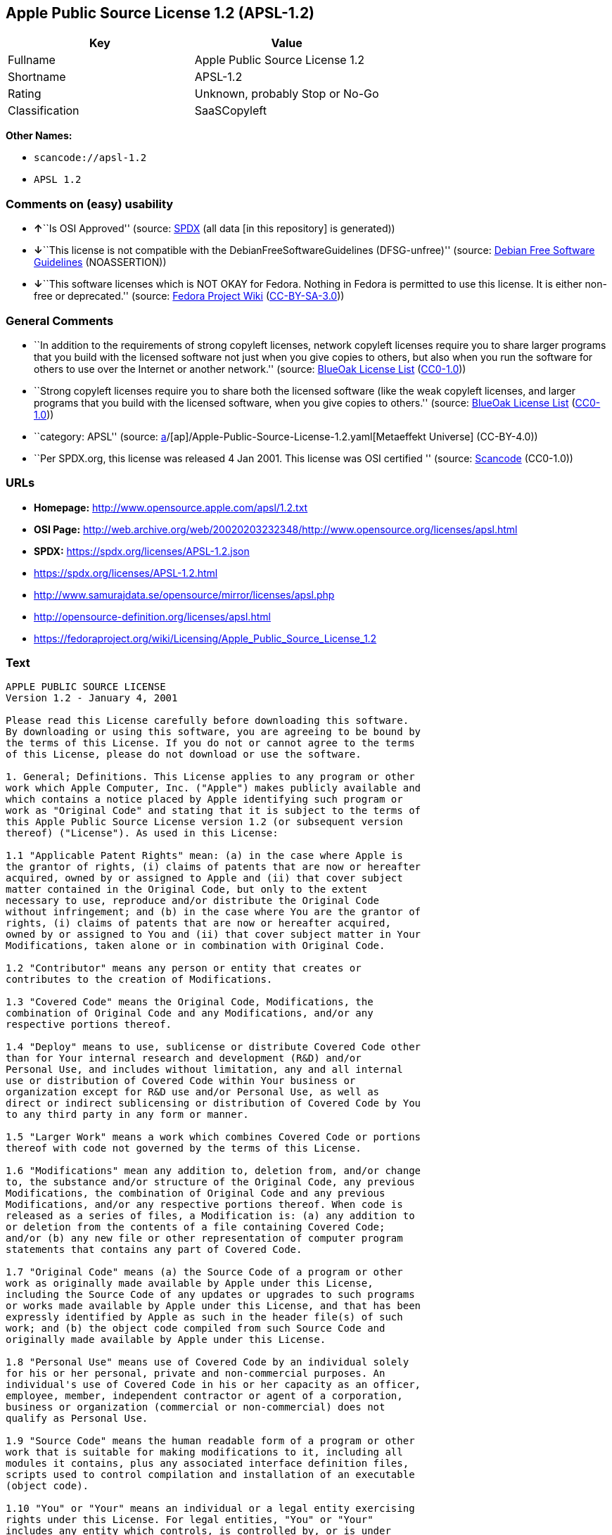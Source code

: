 == Apple Public Source License 1.2 (APSL-1.2)

[cols=",",options="header",]
|===
|Key |Value
|Fullname |Apple Public Source License 1.2
|Shortname |APSL-1.2
|Rating |Unknown, probably Stop or No-Go
|Classification |SaaSCopyleft
|===

*Other Names:*

* `scancode://apsl-1.2`
* `APSL 1.2`

=== Comments on (easy) usability

* **↑**``Is OSI Approved'' (source:
https://spdx.org/licenses/APSL-1.2.html[SPDX] (all data [in this
repository] is generated))
* **↓**``This license is not compatible with the
DebianFreeSoftwareGuidelines (DFSG-unfree)'' (source:
https://wiki.debian.org/DFSGLicenses[Debian Free Software Guidelines]
(NOASSERTION))
* **↓**``This software licenses which is NOT OKAY for Fedora. Nothing in
Fedora is permitted to use this license. It is either non-free or
deprecated.'' (source:
https://fedoraproject.org/wiki/Licensing:Main?rd=Licensing[Fedora
Project Wiki]
(https://creativecommons.org/licenses/by-sa/3.0/legalcode[CC-BY-SA-3.0]))

=== General Comments

* ``In addition to the requirements of strong copyleft licenses, network
copyleft licenses require you to share larger programs that you build
with the licensed software not just when you give copies to others, but
also when you run the software for others to use over the Internet or
another network.'' (source: https://blueoakcouncil.org/copyleft[BlueOak
License List]
(https://raw.githubusercontent.com/blueoakcouncil/blue-oak-list-npm-package/master/LICENSE[CC0-1.0]))
* ``Strong copyleft licenses require you to share both the licensed
software (like the weak copyleft licenses, and larger programs that you
build with the licensed software, when you give copies to others.''
(source: https://blueoakcouncil.org/copyleft[BlueOak License List]
(https://raw.githubusercontent.com/blueoakcouncil/blue-oak-list-npm-package/master/LICENSE[CC0-1.0]))
* ``category: APSL'' (source:
https://github.com/org-metaeffekt/metaeffekt-universe/blob/main/src/main/resources/ae-universe/[a]/[ap]/Apple-Public-Source-License-1.2.yaml[Metaeffekt
Universe] (CC-BY-4.0))
* ``Per SPDX.org, this license was released 4 Jan 2001. This license was
OSI certified '' (source:
https://github.com/nexB/scancode-toolkit/blob/develop/src/licensedcode/data/licenses/apsl-1.2.yml[Scancode]
(CC0-1.0))

=== URLs

* *Homepage:* http://www.opensource.apple.com/apsl/1.2.txt
* *OSI Page:*
http://web.archive.org/web/20020203232348/http://www.opensource.org/licenses/apsl.html
* *SPDX:* https://spdx.org/licenses/APSL-1.2.json
* https://spdx.org/licenses/APSL-1.2.html
* http://www.samurajdata.se/opensource/mirror/licenses/apsl.php
* http://opensource-definition.org/licenses/apsl.html
* https://fedoraproject.org/wiki/Licensing/Apple_Public_Source_License_1.2

=== Text

....
APPLE PUBLIC SOURCE LICENSE
Version 1.2 - January 4, 2001

Please read this License carefully before downloading this software.
By downloading or using this software, you are agreeing to be bound by
the terms of this License. If you do not or cannot agree to the terms
of this License, please do not download or use the software.

1. General; Definitions. This License applies to any program or other
work which Apple Computer, Inc. ("Apple") makes publicly available and
which contains a notice placed by Apple identifying such program or
work as "Original Code" and stating that it is subject to the terms of
this Apple Public Source License version 1.2 (or subsequent version
thereof) ("License"). As used in this License:

1.1 "Applicable Patent Rights" mean: (a) in the case where Apple is
the grantor of rights, (i) claims of patents that are now or hereafter
acquired, owned by or assigned to Apple and (ii) that cover subject
matter contained in the Original Code, but only to the extent
necessary to use, reproduce and/or distribute the Original Code
without infringement; and (b) in the case where You are the grantor of
rights, (i) claims of patents that are now or hereafter acquired,
owned by or assigned to You and (ii) that cover subject matter in Your
Modifications, taken alone or in combination with Original Code.

1.2 "Contributor" means any person or entity that creates or
contributes to the creation of Modifications.

1.3 "Covered Code" means the Original Code, Modifications, the
combination of Original Code and any Modifications, and/or any
respective portions thereof.

1.4 "Deploy" means to use, sublicense or distribute Covered Code other
than for Your internal research and development (R&D) and/or
Personal Use, and includes without limitation, any and all internal
use or distribution of Covered Code within Your business or
organization except for R&D use and/or Personal Use, as well as
direct or indirect sublicensing or distribution of Covered Code by You
to any third party in any form or manner.

1.5 "Larger Work" means a work which combines Covered Code or portions
thereof with code not governed by the terms of this License.

1.6 "Modifications" mean any addition to, deletion from, and/or change
to, the substance and/or structure of the Original Code, any previous
Modifications, the combination of Original Code and any previous
Modifications, and/or any respective portions thereof. When code is
released as a series of files, a Modification is: (a) any addition to
or deletion from the contents of a file containing Covered Code;
and/or (b) any new file or other representation of computer program
statements that contains any part of Covered Code.

1.7 "Original Code" means (a) the Source Code of a program or other
work as originally made available by Apple under this License,
including the Source Code of any updates or upgrades to such programs
or works made available by Apple under this License, and that has been
expressly identified by Apple as such in the header file(s) of such
work; and (b) the object code compiled from such Source Code and
originally made available by Apple under this License.

1.8 "Personal Use" means use of Covered Code by an individual solely
for his or her personal, private and non-commercial purposes. An
individual's use of Covered Code in his or her capacity as an officer,
employee, member, independent contractor or agent of a corporation,
business or organization (commercial or non-commercial) does not
qualify as Personal Use.

1.9 "Source Code" means the human readable form of a program or other
work that is suitable for making modifications to it, including all
modules it contains, plus any associated interface definition files,
scripts used to control compilation and installation of an executable
(object code).

1.10 "You" or "Your" means an individual or a legal entity exercising
rights under this License. For legal entities, "You" or "Your"
includes any entity which controls, is controlled by, or is under
common control with, You, where "control" means (a) the power, direct
or indirect, to cause the direction or management of such entity,
whether by contract or otherwise, or (b) ownership of fifty percent
(50%) or more of the outstanding shares or beneficial ownership of
such entity.

2. Permitted Uses; Conditions & Restrictions. Subject to the terms
and conditions of this License, Apple hereby grants You, effective on
the date You accept this License and download the Original Code, a
world-wide, royalty-free, non-exclusive license, to the extent of
Apple's Applicable Patent Rights and copyrights covering the Original
Code, to do the following:

2.1 You may use, reproduce, display, perform, modify and distribute
Original Code, with or without Modifications, solely for Your internal
research and development and/or Personal Use, provided that in each
instance:

(a) You must retain and reproduce in all copies of Original Code the
copyright and other proprietary notices and disclaimers of Apple as
they appear in the Original Code, and keep intact all notices in the
Original Code that refer to this License; and

(b) You must include a copy of this License with every copy of Source
Code of Covered Code and documentation You distribute, and You may not
offer or impose any terms on such Source Code that alter or restrict
this License or the recipients' rights hereunder, except as permitted
under Section 6.

2.2 You may use, reproduce, display, perform, modify and Deploy
Covered Code, provided that in each instance:

(a) You must satisfy all the conditions of Section 2.1 with respect to
the Source Code of the Covered Code;

(b) You must duplicate, to the extent it does not already exist, the
notice in Exhibit A in each file of the Source Code of all Your
Modifications, and cause the modified files to carry prominent notices
stating that You changed the files and the date of any change;

(c) You must make Source Code of all Your Deployed Modifications
publicly available under the terms of this License, including the
license grants set forth in Section 3 below, for as long as you Deploy
the Covered Code or twelve (12) months from the date of initial
Deployment, whichever is longer. You should preferably distribute the
Source Code of Your Deployed Modifications electronically (e.g.
download from a web site); and

(d) if You Deploy Covered Code in object code, executable form only,
You must include a prominent notice, in the code itself as well as in
related documentation, stating that Source Code of the Covered Code is
available under the terms of this License with information on how and
where to obtain such Source Code.

2.3 You expressly acknowledge and agree that although Apple and each
Contributor grants the licenses to their respective portions of the
Covered Code set forth herein, no assurances are provided by Apple or
any Contributor that the Covered Code does not infringe the patent or
other intellectual property rights of any other entity. Apple and each
Contributor disclaim any liability to You for claims brought by any
other entity based on infringement of intellectual property rights or
otherwise. As a condition to exercising the rights and licenses
granted hereunder, You hereby assume sole responsibility to secure any
other intellectual property rights needed, if any. For example, if a
third party patent license is required to allow You to distribute the
Covered Code, it is Your responsibility to acquire that license before
distributing the Covered Code.

3. Your Grants. In consideration of, and as a condition to, the
licenses granted to You under this License:

(a) You hereby grant to Apple and all third parties a non-exclusive,
royalty-free license, under Your Applicable Patent Rights and other
intellectual property rights (other than patent) owned or controlled
by You, to use, reproduce, display, perform, modify, distribute and
Deploy Your Modifications of the same scope and extent as Apple's
licenses under Sections 2.1 and 2.2; and

(b) You hereby grant to Apple and its subsidiaries a non-exclusive,
worldwide, royalty-free, perpetual and irrevocable license, under Your
Applicable Patent Rights and other intellectual property rights (other
than patent) owned or controlled by You, to use, reproduce, display,
perform, modify or have modified (for Apple and/or its subsidiaries),
sublicense and distribute Your Modifications, in any form, through
multiple tiers of distribution.

4. Larger Works. You may create a Larger Work by combining Covered
Code with other code not governed by the terms of this License and
distribute the Larger Work as a single product. In each such instance,
You must make sure the requirements of this License are fulfilled for
the Covered Code or any portion thereof.

5. Limitations on Patent License. Except as expressly stated in
Section 2, no other patent rights, express or implied, are granted by
Apple herein. Modifications and/or Larger Works may require additional
patent licenses from Apple which Apple may grant in its sole
discretion.

6. Additional Terms. You may choose to offer, and to charge a fee for,
warranty, support, indemnity or liability obligations and/or other
rights consistent with the scope of the license granted herein
("Additional Terms") to one or more recipients of Covered Code.
However, You may do so only on Your own behalf and as Your sole
responsibility, and not on behalf of Apple or any Contributor. You
must obtain the recipient's agreement that any such Additional Terms
are offered by You alone, and You hereby agree to indemnify, defend
and hold Apple and every Contributor harmless for any liability
incurred by or claims asserted against Apple or such Contributor by
reason of any such Additional Terms.

7. Versions of the License. Apple may publish revised and/or new
versions of this License from time to time. Each version will be given
a distinguishing version number. Once Original Code has been published
under a particular version of this License, You may continue to use it
under the terms of that version. You may also choose to use such
Original Code under the terms of any subsequent version of this
License published by Apple. No one other than Apple has the right to
modify the terms applicable to Covered Code created under this
License.

8. NO WARRANTY OR SUPPORT. The Covered Code may contain in whole or in
part pre-release, untested, or not fully tested works. The Covered
Code may contain errors that could cause failures or loss of data, and
may be incomplete or contain inaccuracies. You expressly acknowledge
and agree that use of the Covered Code, or any portion thereof, is at
Your sole and entire risk. THE COVERED CODE IS PROVIDED "AS IS" AND
WITHOUT WARRANTY, UPGRADES OR SUPPORT OF ANY KIND AND APPLE AND
APPLE'S LICENSOR(S) (COLLECTIVELY REFERRED TO AS "APPLE" FOR THE
PURPOSES OF SECTIONS 8 AND 9) AND ALL CONTRIBUTORS EXPRESSLY DISCLAIM
ALL WARRANTIES AND/OR CONDITIONS, EXPRESS OR IMPLIED, INCLUDING, BUT
NOT LIMITED TO, THE IMPLIED WARRANTIES AND/OR CONDITIONS OF
MERCHANTABILITY, OF SATISFACTORY QUALITY, OF FITNESS FOR A PARTICULAR
PURPOSE, OF ACCURACY, OF QUIET ENJOYMENT, AND NONINFRINGEMENT OF THIRD
PARTY RIGHTS. APPLE AND EACH CONTRIBUTOR DOES NOT WARRANT AGAINST
INTERFERENCE WITH YOUR ENJOYMENT OF THE COVERED CODE, THAT THE
FUNCTIONS CONTAINED IN THE COVERED CODE WILL MEET YOUR REQUIREMENTS,
THAT THE OPERATION OF THE COVERED CODE WILL BE UNINTERRUPTED OR
ERROR-FREE, OR THAT DEFECTS IN THE COVERED CODE WILL BE CORRECTED. NO
ORAL OR WRITTEN INFORMATION OR ADVICE GIVEN BY APPLE, AN APPLE
AUTHORIZED REPRESENTATIVE OR ANY CONTRIBUTOR SHALL CREATE A WARRANTY.
You acknowledge that the Covered Code is not intended for use in the
operation of nuclear facilities, aircraft navigation, communication
systems, or air traffic control machines in which case the failure of
the Covered Code could lead to death, personal injury, or severe
physical or environmental damage.

9. LIMITATION OF LIABILITY. TO THE EXTENT NOT PROHIBITED BY LAW, IN NO
EVENT SHALL APPLE OR ANY CONTRIBUTOR BE LIABLE FOR ANY INCIDENTAL,
SPECIAL, INDIRECT OR CONSEQUENTIAL DAMAGES ARISING OUT OF OR RELATING
TO THIS LICENSE OR YOUR USE OR INABILITY TO USE THE COVERED CODE, OR
ANY PORTION THEREOF, WHETHER UNDER A THEORY OF CONTRACT, WARRANTY,
TORT (INCLUDING NEGLIGENCE), PRODUCTS LIABILITY OR OTHERWISE, EVEN IF
APPLE OR SUCH CONTRIBUTOR HAS BEEN ADVISED OF THE POSSIBILITY OF SUCH
DAMAGES AND NOTWITHSTANDING THE FAILURE OF ESSENTIAL PURPOSE OF ANY
REMEDY. SOME JURISDICTIONS DO NOT ALLOW THE LIMITATION OF LIABILITY OF
INCIDENTAL OR CONSEQUENTIAL DAMAGES, SO THIS LIMITATION MAY NOT APPLY
TO YOU. In no event shall Apple's total liability to You for all
damages (other than as may be required by applicable law) under this
License exceed the amount of fifty dollars ($50.00).

10. Trademarks. This License does not grant any rights to use the
trademarks or trade names "Apple", "Apple Computer", "Mac OS X", "Mac
OS X Server", "QuickTime", "QuickTime Streaming Server" or any other
trademarks or trade names belonging to Apple (collectively "Apple
Marks") or to any trademark or trade name belonging to any
Contributor. No Apple Marks may be used to endorse or promote products
derived from the Original Code other than as permitted by and in
strict compliance at all times with Apple's third party trademark
usage guidelines which are posted at
http://www.apple.com/legal/guidelinesfor3rdparties.html.

11. Ownership. Subject to the licenses granted under this License,
each Contributor retains all rights, title and interest in and to any
Modifications made by such Contributor. Apple retains all rights,
title and interest in and to the Original Code and any Modifications
made by or on behalf of Apple ("Apple Modifications"), and such Apple
Modifications will not be automatically subject to this License. Apple
may, at its sole discretion, choose to license such Apple
Modifications under this License, or on different terms from those
contained in this License or may choose not to license them at all.

12. Termination.

12.1 Termination. This License and the rights granted hereunder will
terminate:

(a) automatically without notice from Apple if You fail to comply with
any term(s) of this License and fail to cure such breach within 30
days of becoming aware of such breach;

(b) immediately in the event of the circumstances described in Section
13.5(b); or

(c) automatically without notice from Apple if You, at any time during
the term of this License, commence an action for patent infringement
against Apple.

12.2 Effect of Termination. Upon termination, You agree to immediately
stop any further use, reproduction, modification, sublicensing and
distribution of the Covered Code and to destroy all copies of the
Covered Code that are in your possession or control. All sublicenses
to the Covered Code which have been properly granted prior to
termination shall survive any termination of this License. Provisions
which, by their nature, should remain in effect beyond the termination
of this License shall survive, including but not limited to Sections
3, 5, 8, 9, 10, 11, 12.2 and 13. No party will be liable to any other
for compensation, indemnity or damages of any sort solely as a result
of terminating this License in accordance with its terms, and
termination of this License will be without prejudice to any other
right or remedy of any party.

13. Miscellaneous.

13.1 Government End Users. The Covered Code is a "commercial item" as
defined in FAR 2.101. Government software and technical data rights in
the Covered Code include only those rights customarily provided to the
public as defined in this License. This customary commercial license
in technical data and software is provided in accordance with FAR
12.211 (Technical Data) and 12.212 (Computer Software) and, for
Department of Defense purchases, DFAR 252.227-7015 (Technical Data --
Commercial Items) and 227.7202-3 (Rights in Commercial Computer
Software or Computer Software Documentation). Accordingly, all U.S.
Government End Users acquire Covered Code with only those rights set
forth herein.

13.2 Relationship of Parties. This License will not be construed as
creating an agency, partnership, joint venture or any other form of
legal association between or among You, Apple or any Contributor, and
You will not represent to the contrary, whether expressly, by
implication, appearance or otherwise.

13.3 Independent Development. Nothing in this License will impair
Apple's right to acquire, license, develop, have others develop for
it, market and/or distribute technology or products that perform the
same or similar functions as, or otherwise compete with,
Modifications, Larger Works, technology or products that You may
develop, produce, market or distribute.

13.4 Waiver; Construction. Failure by Apple or any Contributor to
enforce any provision of this License will not be deemed a waiver of
future enforcement of that or any other provision. Any law or
regulation which provides that the language of a contract shall be
construed against the drafter will not apply to this License.

13.5 Severability. (a) If for any reason a court of competent
jurisdiction finds any provision of this License, or portion thereof,
to be unenforceable, that provision of the License will be enforced to
the maximum extent permissible so as to effect the economic benefits
and intent of the parties, and the remainder of this License will
continue in full force and effect. (b) Notwithstanding the foregoing,
if applicable law prohibits or restricts You from fully and/or
specifically complying with Sections 2 and/or 3 or prevents the
enforceability of either of those Sections, this License will
immediately terminate and You must immediately discontinue any use of
the Covered Code and destroy all copies of it that are in your
possession or control.

13.6 Dispute Resolution. Any litigation or other dispute resolution
between You and Apple relating to this License shall take place in the
Northern District of California, and You and Apple hereby consent to
the personal jurisdiction of, and venue in, the state and federal
courts within that District with respect to this License. The
application of the United Nations Convention on Contracts for the
International Sale of Goods is expressly excluded.

13.7 Entire Agreement; Governing Law. This License constitutes the
entire agreement between the parties with respect to the subject
matter hereof. This License shall be governed by the laws of the
United States and the State of California, except that body of
California law concerning conflicts of law.

Where You are located in the province of Quebec, Canada, the following
clause applies: The parties hereby confirm that they have requested
that this License and all related documents be drafted in English. Les
parties ont exige que le present contrat et tous les documents
connexes soient rediges en anglais.

EXHIBIT A.

"Portions Copyright (c) 1999-2003 Apple Computer, Inc. All Rights
Reserved.

This file contains Original Code and/or Modifications of Original Code
as defined in and that are subject to the Apple Public Source License
Version 1.2 (the 'License'). You may not use this file except in
compliance with the License. Please obtain a copy of the License at
http://www.apple.com/publicsource and read it before using this file.

The Original Code and all software distributed under the License are
distributed on an 'AS IS' basis, WITHOUT WARRANTY OF ANY KIND, EITHER
EXPRESS OR IMPLIED, AND APPLE HEREBY DISCLAIMS ALL SUCH WARRANTIES,
INCLUDING WITHOUT LIMITATION, ANY WARRANTIES OF MERCHANTABILITY,
FITNESS FOR A PARTICULAR PURPOSE, QUIET ENJOYMENT OR NON-INFRINGEMENT.
Please see the License for the specific language governing rights and
limitations under the License."
....

'''''

=== Raw Data

==== Facts

* LicenseName
* https://blueoakcouncil.org/copyleft[BlueOak License List]
(https://raw.githubusercontent.com/blueoakcouncil/blue-oak-list-npm-package/master/LICENSE[CC0-1.0])
* https://wiki.debian.org/DFSGLicenses[Debian Free Software Guidelines]
(NOASSERTION)
* https://fedoraproject.org/wiki/Licensing:Main?rd=Licensing[Fedora
Project Wiki]
(https://creativecommons.org/licenses/by-sa/3.0/legalcode[CC-BY-SA-3.0])
* https://github.com/HansHammel/license-compatibility-checker/blob/master/lib/licenses.json[HansHammel
license-compatibility-checker]
(https://github.com/HansHammel/license-compatibility-checker/blob/master/LICENSE[MIT])
* https://github.com/org-metaeffekt/metaeffekt-universe/blob/main/src/main/resources/ae-universe/[a]/[ap]/Apple-Public-Source-License-1.2.yaml[Metaeffekt
Universe] (CC-BY-4.0)
* https://spdx.org/licenses/APSL-1.2.html[SPDX] (all data [in this
repository] is generated)
* https://github.com/nexB/scancode-toolkit/blob/develop/src/licensedcode/data/licenses/apsl-1.2.yml[Scancode]
(CC0-1.0)

==== Raw JSON

....
{
    "__impliedNames": [
        "APSL-1.2",
        "Apple Public Source License 1.2",
        "scancode://apsl-1.2",
        "APSL 1.2"
    ],
    "__impliedId": "APSL-1.2",
    "__impliedAmbiguousNames": [
        "Apple Public Source License",
        "Apple Public Source License (APSL)",
        "APSL, Version 1.2",
        "APSL 1.2",
        "APSL-1.2",
        "APPLE PUBLIC SOURCE LICENSE v1.2",
        "APPLE PUBLIC SOURCE LICENSE, 1.2",
        "APPLE PUBLIC SOURCE LICENSE Version 1.2",
        "Apple Public Source License Ver. 1.2",
        "scancode:apsl-1.2"
    ],
    "__impliedComments": [
        [
            "BlueOak License List",
            [
                "In addition to the requirements of strong copyleft licenses, network copyleft licenses require you to share larger programs that you build with the licensed software not just when you give copies to others, but also when you run the software for others to use over the Internet or another network.",
                "Strong copyleft licenses require you to share both the licensed software (like the weak copyleft licenses, and larger programs that you build with the licensed software, when you give copies to others."
            ]
        ],
        [
            "Metaeffekt Universe",
            [
                "category: APSL"
            ]
        ],
        [
            "Scancode",
            [
                "Per SPDX.org, this license was released 4 Jan 2001. This license was OSI\ncertified\n"
            ]
        ]
    ],
    "facts": {
        "LicenseName": {
            "implications": {
                "__impliedNames": [
                    "APSL-1.2"
                ],
                "__impliedId": "APSL-1.2"
            },
            "shortname": "APSL-1.2",
            "otherNames": []
        },
        "SPDX": {
            "isSPDXLicenseDeprecated": false,
            "spdxFullName": "Apple Public Source License 1.2",
            "spdxDetailsURL": "https://spdx.org/licenses/APSL-1.2.json",
            "_sourceURL": "https://spdx.org/licenses/APSL-1.2.html",
            "spdxLicIsOSIApproved": true,
            "spdxSeeAlso": [
                "http://www.samurajdata.se/opensource/mirror/licenses/apsl.php"
            ],
            "_implications": {
                "__impliedNames": [
                    "APSL-1.2",
                    "Apple Public Source License 1.2"
                ],
                "__impliedId": "APSL-1.2",
                "__impliedJudgement": [
                    [
                        "SPDX",
                        {
                            "tag": "PositiveJudgement",
                            "contents": "Is OSI Approved"
                        }
                    ]
                ],
                "__isOsiApproved": true,
                "__impliedURLs": [
                    [
                        "SPDX",
                        "https://spdx.org/licenses/APSL-1.2.json"
                    ],
                    [
                        null,
                        "http://www.samurajdata.se/opensource/mirror/licenses/apsl.php"
                    ]
                ]
            },
            "spdxLicenseId": "APSL-1.2"
        },
        "Fedora Project Wiki": {
            "rating": "Bad",
            "Upstream URL": "https://fedoraproject.org/wiki/Licensing/Apple_Public_Source_License_1.2",
            "licenseType": "license",
            "_sourceURL": "https://fedoraproject.org/wiki/Licensing:Main?rd=Licensing",
            "Full Name": "Apple Public Source License 1.2",
            "FSF Free?": "No",
            "_implications": {
                "__impliedNames": [
                    "Apple Public Source License 1.2"
                ],
                "__impliedJudgement": [
                    [
                        "Fedora Project Wiki",
                        {
                            "tag": "NegativeJudgement",
                            "contents": "This software licenses which is NOT OKAY for Fedora. Nothing in Fedora is permitted to use this license. It is either non-free or deprecated."
                        }
                    ]
                ]
            },
            "Notes": null
        },
        "Scancode": {
            "otherUrls": [
                "http://opensource-definition.org/licenses/apsl.html",
                "http://web.archive.org/web/20020203232348/http://www.opensource.org/licenses/apsl.html",
                "https://fedoraproject.org/wiki/Licensing/Apple_Public_Source_License_1.2"
            ],
            "homepageUrl": "http://www.opensource.apple.com/apsl/1.2.txt",
            "shortName": "APSL 1.2",
            "textUrls": null,
            "text": "APPLE PUBLIC SOURCE LICENSE\nVersion 1.2 - January 4, 2001\n\nPlease read this License carefully before downloading this software.\nBy downloading or using this software, you are agreeing to be bound by\nthe terms of this License. If you do not or cannot agree to the terms\nof this License, please do not download or use the software.\n\n1. General; Definitions. This License applies to any program or other\nwork which Apple Computer, Inc. (\"Apple\") makes publicly available and\nwhich contains a notice placed by Apple identifying such program or\nwork as \"Original Code\" and stating that it is subject to the terms of\nthis Apple Public Source License version 1.2 (or subsequent version\nthereof) (\"License\"). As used in this License:\n\n1.1 \"Applicable Patent Rights\" mean: (a) in the case where Apple is\nthe grantor of rights, (i) claims of patents that are now or hereafter\nacquired, owned by or assigned to Apple and (ii) that cover subject\nmatter contained in the Original Code, but only to the extent\nnecessary to use, reproduce and/or distribute the Original Code\nwithout infringement; and (b) in the case where You are the grantor of\nrights, (i) claims of patents that are now or hereafter acquired,\nowned by or assigned to You and (ii) that cover subject matter in Your\nModifications, taken alone or in combination with Original Code.\n\n1.2 \"Contributor\" means any person or entity that creates or\ncontributes to the creation of Modifications.\n\n1.3 \"Covered Code\" means the Original Code, Modifications, the\ncombination of Original Code and any Modifications, and/or any\nrespective portions thereof.\n\n1.4 \"Deploy\" means to use, sublicense or distribute Covered Code other\nthan for Your internal research and development (R&D) and/or\nPersonal Use, and includes without limitation, any and all internal\nuse or distribution of Covered Code within Your business or\norganization except for R&D use and/or Personal Use, as well as\ndirect or indirect sublicensing or distribution of Covered Code by You\nto any third party in any form or manner.\n\n1.5 \"Larger Work\" means a work which combines Covered Code or portions\nthereof with code not governed by the terms of this License.\n\n1.6 \"Modifications\" mean any addition to, deletion from, and/or change\nto, the substance and/or structure of the Original Code, any previous\nModifications, the combination of Original Code and any previous\nModifications, and/or any respective portions thereof. When code is\nreleased as a series of files, a Modification is: (a) any addition to\nor deletion from the contents of a file containing Covered Code;\nand/or (b) any new file or other representation of computer program\nstatements that contains any part of Covered Code.\n\n1.7 \"Original Code\" means (a) the Source Code of a program or other\nwork as originally made available by Apple under this License,\nincluding the Source Code of any updates or upgrades to such programs\nor works made available by Apple under this License, and that has been\nexpressly identified by Apple as such in the header file(s) of such\nwork; and (b) the object code compiled from such Source Code and\noriginally made available by Apple under this License.\n\n1.8 \"Personal Use\" means use of Covered Code by an individual solely\nfor his or her personal, private and non-commercial purposes. An\nindividual's use of Covered Code in his or her capacity as an officer,\nemployee, member, independent contractor or agent of a corporation,\nbusiness or organization (commercial or non-commercial) does not\nqualify as Personal Use.\n\n1.9 \"Source Code\" means the human readable form of a program or other\nwork that is suitable for making modifications to it, including all\nmodules it contains, plus any associated interface definition files,\nscripts used to control compilation and installation of an executable\n(object code).\n\n1.10 \"You\" or \"Your\" means an individual or a legal entity exercising\nrights under this License. For legal entities, \"You\" or \"Your\"\nincludes any entity which controls, is controlled by, or is under\ncommon control with, You, where \"control\" means (a) the power, direct\nor indirect, to cause the direction or management of such entity,\nwhether by contract or otherwise, or (b) ownership of fifty percent\n(50%) or more of the outstanding shares or beneficial ownership of\nsuch entity.\n\n2. Permitted Uses; Conditions & Restrictions. Subject to the terms\nand conditions of this License, Apple hereby grants You, effective on\nthe date You accept this License and download the Original Code, a\nworld-wide, royalty-free, non-exclusive license, to the extent of\nApple's Applicable Patent Rights and copyrights covering the Original\nCode, to do the following:\n\n2.1 You may use, reproduce, display, perform, modify and distribute\nOriginal Code, with or without Modifications, solely for Your internal\nresearch and development and/or Personal Use, provided that in each\ninstance:\n\n(a) You must retain and reproduce in all copies of Original Code the\ncopyright and other proprietary notices and disclaimers of Apple as\nthey appear in the Original Code, and keep intact all notices in the\nOriginal Code that refer to this License; and\n\n(b) You must include a copy of this License with every copy of Source\nCode of Covered Code and documentation You distribute, and You may not\noffer or impose any terms on such Source Code that alter or restrict\nthis License or the recipients' rights hereunder, except as permitted\nunder Section 6.\n\n2.2 You may use, reproduce, display, perform, modify and Deploy\nCovered Code, provided that in each instance:\n\n(a) You must satisfy all the conditions of Section 2.1 with respect to\nthe Source Code of the Covered Code;\n\n(b) You must duplicate, to the extent it does not already exist, the\nnotice in Exhibit A in each file of the Source Code of all Your\nModifications, and cause the modified files to carry prominent notices\nstating that You changed the files and the date of any change;\n\n(c) You must make Source Code of all Your Deployed Modifications\npublicly available under the terms of this License, including the\nlicense grants set forth in Section 3 below, for as long as you Deploy\nthe Covered Code or twelve (12) months from the date of initial\nDeployment, whichever is longer. You should preferably distribute the\nSource Code of Your Deployed Modifications electronically (e.g.\ndownload from a web site); and\n\n(d) if You Deploy Covered Code in object code, executable form only,\nYou must include a prominent notice, in the code itself as well as in\nrelated documentation, stating that Source Code of the Covered Code is\navailable under the terms of this License with information on how and\nwhere to obtain such Source Code.\n\n2.3 You expressly acknowledge and agree that although Apple and each\nContributor grants the licenses to their respective portions of the\nCovered Code set forth herein, no assurances are provided by Apple or\nany Contributor that the Covered Code does not infringe the patent or\nother intellectual property rights of any other entity. Apple and each\nContributor disclaim any liability to You for claims brought by any\nother entity based on infringement of intellectual property rights or\notherwise. As a condition to exercising the rights and licenses\ngranted hereunder, You hereby assume sole responsibility to secure any\nother intellectual property rights needed, if any. For example, if a\nthird party patent license is required to allow You to distribute the\nCovered Code, it is Your responsibility to acquire that license before\ndistributing the Covered Code.\n\n3. Your Grants. In consideration of, and as a condition to, the\nlicenses granted to You under this License:\n\n(a) You hereby grant to Apple and all third parties a non-exclusive,\nroyalty-free license, under Your Applicable Patent Rights and other\nintellectual property rights (other than patent) owned or controlled\nby You, to use, reproduce, display, perform, modify, distribute and\nDeploy Your Modifications of the same scope and extent as Apple's\nlicenses under Sections 2.1 and 2.2; and\n\n(b) You hereby grant to Apple and its subsidiaries a non-exclusive,\nworldwide, royalty-free, perpetual and irrevocable license, under Your\nApplicable Patent Rights and other intellectual property rights (other\nthan patent) owned or controlled by You, to use, reproduce, display,\nperform, modify or have modified (for Apple and/or its subsidiaries),\nsublicense and distribute Your Modifications, in any form, through\nmultiple tiers of distribution.\n\n4. Larger Works. You may create a Larger Work by combining Covered\nCode with other code not governed by the terms of this License and\ndistribute the Larger Work as a single product. In each such instance,\nYou must make sure the requirements of this License are fulfilled for\nthe Covered Code or any portion thereof.\n\n5. Limitations on Patent License. Except as expressly stated in\nSection 2, no other patent rights, express or implied, are granted by\nApple herein. Modifications and/or Larger Works may require additional\npatent licenses from Apple which Apple may grant in its sole\ndiscretion.\n\n6. Additional Terms. You may choose to offer, and to charge a fee for,\nwarranty, support, indemnity or liability obligations and/or other\nrights consistent with the scope of the license granted herein\n(\"Additional Terms\") to one or more recipients of Covered Code.\nHowever, You may do so only on Your own behalf and as Your sole\nresponsibility, and not on behalf of Apple or any Contributor. You\nmust obtain the recipient's agreement that any such Additional Terms\nare offered by You alone, and You hereby agree to indemnify, defend\nand hold Apple and every Contributor harmless for any liability\nincurred by or claims asserted against Apple or such Contributor by\nreason of any such Additional Terms.\n\n7. Versions of the License. Apple may publish revised and/or new\nversions of this License from time to time. Each version will be given\na distinguishing version number. Once Original Code has been published\nunder a particular version of this License, You may continue to use it\nunder the terms of that version. You may also choose to use such\nOriginal Code under the terms of any subsequent version of this\nLicense published by Apple. No one other than Apple has the right to\nmodify the terms applicable to Covered Code created under this\nLicense.\n\n8. NO WARRANTY OR SUPPORT. The Covered Code may contain in whole or in\npart pre-release, untested, or not fully tested works. The Covered\nCode may contain errors that could cause failures or loss of data, and\nmay be incomplete or contain inaccuracies. You expressly acknowledge\nand agree that use of the Covered Code, or any portion thereof, is at\nYour sole and entire risk. THE COVERED CODE IS PROVIDED \"AS IS\" AND\nWITHOUT WARRANTY, UPGRADES OR SUPPORT OF ANY KIND AND APPLE AND\nAPPLE'S LICENSOR(S) (COLLECTIVELY REFERRED TO AS \"APPLE\" FOR THE\nPURPOSES OF SECTIONS 8 AND 9) AND ALL CONTRIBUTORS EXPRESSLY DISCLAIM\nALL WARRANTIES AND/OR CONDITIONS, EXPRESS OR IMPLIED, INCLUDING, BUT\nNOT LIMITED TO, THE IMPLIED WARRANTIES AND/OR CONDITIONS OF\nMERCHANTABILITY, OF SATISFACTORY QUALITY, OF FITNESS FOR A PARTICULAR\nPURPOSE, OF ACCURACY, OF QUIET ENJOYMENT, AND NONINFRINGEMENT OF THIRD\nPARTY RIGHTS. APPLE AND EACH CONTRIBUTOR DOES NOT WARRANT AGAINST\nINTERFERENCE WITH YOUR ENJOYMENT OF THE COVERED CODE, THAT THE\nFUNCTIONS CONTAINED IN THE COVERED CODE WILL MEET YOUR REQUIREMENTS,\nTHAT THE OPERATION OF THE COVERED CODE WILL BE UNINTERRUPTED OR\nERROR-FREE, OR THAT DEFECTS IN THE COVERED CODE WILL BE CORRECTED. NO\nORAL OR WRITTEN INFORMATION OR ADVICE GIVEN BY APPLE, AN APPLE\nAUTHORIZED REPRESENTATIVE OR ANY CONTRIBUTOR SHALL CREATE A WARRANTY.\nYou acknowledge that the Covered Code is not intended for use in the\noperation of nuclear facilities, aircraft navigation, communication\nsystems, or air traffic control machines in which case the failure of\nthe Covered Code could lead to death, personal injury, or severe\nphysical or environmental damage.\n\n9. LIMITATION OF LIABILITY. TO THE EXTENT NOT PROHIBITED BY LAW, IN NO\nEVENT SHALL APPLE OR ANY CONTRIBUTOR BE LIABLE FOR ANY INCIDENTAL,\nSPECIAL, INDIRECT OR CONSEQUENTIAL DAMAGES ARISING OUT OF OR RELATING\nTO THIS LICENSE OR YOUR USE OR INABILITY TO USE THE COVERED CODE, OR\nANY PORTION THEREOF, WHETHER UNDER A THEORY OF CONTRACT, WARRANTY,\nTORT (INCLUDING NEGLIGENCE), PRODUCTS LIABILITY OR OTHERWISE, EVEN IF\nAPPLE OR SUCH CONTRIBUTOR HAS BEEN ADVISED OF THE POSSIBILITY OF SUCH\nDAMAGES AND NOTWITHSTANDING THE FAILURE OF ESSENTIAL PURPOSE OF ANY\nREMEDY. SOME JURISDICTIONS DO NOT ALLOW THE LIMITATION OF LIABILITY OF\nINCIDENTAL OR CONSEQUENTIAL DAMAGES, SO THIS LIMITATION MAY NOT APPLY\nTO YOU. In no event shall Apple's total liability to You for all\ndamages (other than as may be required by applicable law) under this\nLicense exceed the amount of fifty dollars ($50.00).\n\n10. Trademarks. This License does not grant any rights to use the\ntrademarks or trade names \"Apple\", \"Apple Computer\", \"Mac OS X\", \"Mac\nOS X Server\", \"QuickTime\", \"QuickTime Streaming Server\" or any other\ntrademarks or trade names belonging to Apple (collectively \"Apple\nMarks\") or to any trademark or trade name belonging to any\nContributor. No Apple Marks may be used to endorse or promote products\nderived from the Original Code other than as permitted by and in\nstrict compliance at all times with Apple's third party trademark\nusage guidelines which are posted at\nhttp://www.apple.com/legal/guidelinesfor3rdparties.html.\n\n11. Ownership. Subject to the licenses granted under this License,\neach Contributor retains all rights, title and interest in and to any\nModifications made by such Contributor. Apple retains all rights,\ntitle and interest in and to the Original Code and any Modifications\nmade by or on behalf of Apple (\"Apple Modifications\"), and such Apple\nModifications will not be automatically subject to this License. Apple\nmay, at its sole discretion, choose to license such Apple\nModifications under this License, or on different terms from those\ncontained in this License or may choose not to license them at all.\n\n12. Termination.\n\n12.1 Termination. This License and the rights granted hereunder will\nterminate:\n\n(a) automatically without notice from Apple if You fail to comply with\nany term(s) of this License and fail to cure such breach within 30\ndays of becoming aware of such breach;\n\n(b) immediately in the event of the circumstances described in Section\n13.5(b); or\n\n(c) automatically without notice from Apple if You, at any time during\nthe term of this License, commence an action for patent infringement\nagainst Apple.\n\n12.2 Effect of Termination. Upon termination, You agree to immediately\nstop any further use, reproduction, modification, sublicensing and\ndistribution of the Covered Code and to destroy all copies of the\nCovered Code that are in your possession or control. All sublicenses\nto the Covered Code which have been properly granted prior to\ntermination shall survive any termination of this License. Provisions\nwhich, by their nature, should remain in effect beyond the termination\nof this License shall survive, including but not limited to Sections\n3, 5, 8, 9, 10, 11, 12.2 and 13. No party will be liable to any other\nfor compensation, indemnity or damages of any sort solely as a result\nof terminating this License in accordance with its terms, and\ntermination of this License will be without prejudice to any other\nright or remedy of any party.\n\n13. Miscellaneous.\n\n13.1 Government End Users. The Covered Code is a \"commercial item\" as\ndefined in FAR 2.101. Government software and technical data rights in\nthe Covered Code include only those rights customarily provided to the\npublic as defined in this License. This customary commercial license\nin technical data and software is provided in accordance with FAR\n12.211 (Technical Data) and 12.212 (Computer Software) and, for\nDepartment of Defense purchases, DFAR 252.227-7015 (Technical Data --\nCommercial Items) and 227.7202-3 (Rights in Commercial Computer\nSoftware or Computer Software Documentation). Accordingly, all U.S.\nGovernment End Users acquire Covered Code with only those rights set\nforth herein.\n\n13.2 Relationship of Parties. This License will not be construed as\ncreating an agency, partnership, joint venture or any other form of\nlegal association between or among You, Apple or any Contributor, and\nYou will not represent to the contrary, whether expressly, by\nimplication, appearance or otherwise.\n\n13.3 Independent Development. Nothing in this License will impair\nApple's right to acquire, license, develop, have others develop for\nit, market and/or distribute technology or products that perform the\nsame or similar functions as, or otherwise compete with,\nModifications, Larger Works, technology or products that You may\ndevelop, produce, market or distribute.\n\n13.4 Waiver; Construction. Failure by Apple or any Contributor to\nenforce any provision of this License will not be deemed a waiver of\nfuture enforcement of that or any other provision. Any law or\nregulation which provides that the language of a contract shall be\nconstrued against the drafter will not apply to this License.\n\n13.5 Severability. (a) If for any reason a court of competent\njurisdiction finds any provision of this License, or portion thereof,\nto be unenforceable, that provision of the License will be enforced to\nthe maximum extent permissible so as to effect the economic benefits\nand intent of the parties, and the remainder of this License will\ncontinue in full force and effect. (b) Notwithstanding the foregoing,\nif applicable law prohibits or restricts You from fully and/or\nspecifically complying with Sections 2 and/or 3 or prevents the\nenforceability of either of those Sections, this License will\nimmediately terminate and You must immediately discontinue any use of\nthe Covered Code and destroy all copies of it that are in your\npossession or control.\n\n13.6 Dispute Resolution. Any litigation or other dispute resolution\nbetween You and Apple relating to this License shall take place in the\nNorthern District of California, and You and Apple hereby consent to\nthe personal jurisdiction of, and venue in, the state and federal\ncourts within that District with respect to this License. The\napplication of the United Nations Convention on Contracts for the\nInternational Sale of Goods is expressly excluded.\n\n13.7 Entire Agreement; Governing Law. This License constitutes the\nentire agreement between the parties with respect to the subject\nmatter hereof. This License shall be governed by the laws of the\nUnited States and the State of California, except that body of\nCalifornia law concerning conflicts of law.\n\nWhere You are located in the province of Quebec, Canada, the following\nclause applies: The parties hereby confirm that they have requested\nthat this License and all related documents be drafted in English. Les\nparties ont exige que le present contrat et tous les documents\nconnexes soient rediges en anglais.\n\nEXHIBIT A.\n\n\"Portions Copyright (c) 1999-2003 Apple Computer, Inc. All Rights\nReserved.\n\nThis file contains Original Code and/or Modifications of Original Code\nas defined in and that are subject to the Apple Public Source License\nVersion 1.2 (the 'License'). You may not use this file except in\ncompliance with the License. Please obtain a copy of the License at\nhttp://www.apple.com/publicsource and read it before using this file.\n\nThe Original Code and all software distributed under the License are\ndistributed on an 'AS IS' basis, WITHOUT WARRANTY OF ANY KIND, EITHER\nEXPRESS OR IMPLIED, AND APPLE HEREBY DISCLAIMS ALL SUCH WARRANTIES,\nINCLUDING WITHOUT LIMITATION, ANY WARRANTIES OF MERCHANTABILITY,\nFITNESS FOR A PARTICULAR PURPOSE, QUIET ENJOYMENT OR NON-INFRINGEMENT.\nPlease see the License for the specific language governing rights and\nlimitations under the License.\"",
            "category": "Copyleft Limited",
            "osiUrl": "http://web.archive.org/web/20020203232348/http://www.opensource.org/licenses/apsl.html",
            "owner": "Apple",
            "_sourceURL": "https://github.com/nexB/scancode-toolkit/blob/develop/src/licensedcode/data/licenses/apsl-1.2.yml",
            "key": "apsl-1.2",
            "name": "Apple Public Source License 1.2",
            "spdxId": "APSL-1.2",
            "notes": "Per SPDX.org, this license was released 4 Jan 2001. This license was OSI\ncertified\n",
            "_implications": {
                "__impliedNames": [
                    "scancode://apsl-1.2",
                    "APSL 1.2",
                    "APSL-1.2"
                ],
                "__impliedId": "APSL-1.2",
                "__impliedComments": [
                    [
                        "Scancode",
                        [
                            "Per SPDX.org, this license was released 4 Jan 2001. This license was OSI\ncertified\n"
                        ]
                    ]
                ],
                "__impliedCopyleft": [
                    [
                        "Scancode",
                        "WeakCopyleft"
                    ]
                ],
                "__calculatedCopyleft": "WeakCopyleft",
                "__impliedText": "APPLE PUBLIC SOURCE LICENSE\nVersion 1.2 - January 4, 2001\n\nPlease read this License carefully before downloading this software.\nBy downloading or using this software, you are agreeing to be bound by\nthe terms of this License. If you do not or cannot agree to the terms\nof this License, please do not download or use the software.\n\n1. General; Definitions. This License applies to any program or other\nwork which Apple Computer, Inc. (\"Apple\") makes publicly available and\nwhich contains a notice placed by Apple identifying such program or\nwork as \"Original Code\" and stating that it is subject to the terms of\nthis Apple Public Source License version 1.2 (or subsequent version\nthereof) (\"License\"). As used in this License:\n\n1.1 \"Applicable Patent Rights\" mean: (a) in the case where Apple is\nthe grantor of rights, (i) claims of patents that are now or hereafter\nacquired, owned by or assigned to Apple and (ii) that cover subject\nmatter contained in the Original Code, but only to the extent\nnecessary to use, reproduce and/or distribute the Original Code\nwithout infringement; and (b) in the case where You are the grantor of\nrights, (i) claims of patents that are now or hereafter acquired,\nowned by or assigned to You and (ii) that cover subject matter in Your\nModifications, taken alone or in combination with Original Code.\n\n1.2 \"Contributor\" means any person or entity that creates or\ncontributes to the creation of Modifications.\n\n1.3 \"Covered Code\" means the Original Code, Modifications, the\ncombination of Original Code and any Modifications, and/or any\nrespective portions thereof.\n\n1.4 \"Deploy\" means to use, sublicense or distribute Covered Code other\nthan for Your internal research and development (R&D) and/or\nPersonal Use, and includes without limitation, any and all internal\nuse or distribution of Covered Code within Your business or\norganization except for R&D use and/or Personal Use, as well as\ndirect or indirect sublicensing or distribution of Covered Code by You\nto any third party in any form or manner.\n\n1.5 \"Larger Work\" means a work which combines Covered Code or portions\nthereof with code not governed by the terms of this License.\n\n1.6 \"Modifications\" mean any addition to, deletion from, and/or change\nto, the substance and/or structure of the Original Code, any previous\nModifications, the combination of Original Code and any previous\nModifications, and/or any respective portions thereof. When code is\nreleased as a series of files, a Modification is: (a) any addition to\nor deletion from the contents of a file containing Covered Code;\nand/or (b) any new file or other representation of computer program\nstatements that contains any part of Covered Code.\n\n1.7 \"Original Code\" means (a) the Source Code of a program or other\nwork as originally made available by Apple under this License,\nincluding the Source Code of any updates or upgrades to such programs\nor works made available by Apple under this License, and that has been\nexpressly identified by Apple as such in the header file(s) of such\nwork; and (b) the object code compiled from such Source Code and\noriginally made available by Apple under this License.\n\n1.8 \"Personal Use\" means use of Covered Code by an individual solely\nfor his or her personal, private and non-commercial purposes. An\nindividual's use of Covered Code in his or her capacity as an officer,\nemployee, member, independent contractor or agent of a corporation,\nbusiness or organization (commercial or non-commercial) does not\nqualify as Personal Use.\n\n1.9 \"Source Code\" means the human readable form of a program or other\nwork that is suitable for making modifications to it, including all\nmodules it contains, plus any associated interface definition files,\nscripts used to control compilation and installation of an executable\n(object code).\n\n1.10 \"You\" or \"Your\" means an individual or a legal entity exercising\nrights under this License. For legal entities, \"You\" or \"Your\"\nincludes any entity which controls, is controlled by, or is under\ncommon control with, You, where \"control\" means (a) the power, direct\nor indirect, to cause the direction or management of such entity,\nwhether by contract or otherwise, or (b) ownership of fifty percent\n(50%) or more of the outstanding shares or beneficial ownership of\nsuch entity.\n\n2. Permitted Uses; Conditions & Restrictions. Subject to the terms\nand conditions of this License, Apple hereby grants You, effective on\nthe date You accept this License and download the Original Code, a\nworld-wide, royalty-free, non-exclusive license, to the extent of\nApple's Applicable Patent Rights and copyrights covering the Original\nCode, to do the following:\n\n2.1 You may use, reproduce, display, perform, modify and distribute\nOriginal Code, with or without Modifications, solely for Your internal\nresearch and development and/or Personal Use, provided that in each\ninstance:\n\n(a) You must retain and reproduce in all copies of Original Code the\ncopyright and other proprietary notices and disclaimers of Apple as\nthey appear in the Original Code, and keep intact all notices in the\nOriginal Code that refer to this License; and\n\n(b) You must include a copy of this License with every copy of Source\nCode of Covered Code and documentation You distribute, and You may not\noffer or impose any terms on such Source Code that alter or restrict\nthis License or the recipients' rights hereunder, except as permitted\nunder Section 6.\n\n2.2 You may use, reproduce, display, perform, modify and Deploy\nCovered Code, provided that in each instance:\n\n(a) You must satisfy all the conditions of Section 2.1 with respect to\nthe Source Code of the Covered Code;\n\n(b) You must duplicate, to the extent it does not already exist, the\nnotice in Exhibit A in each file of the Source Code of all Your\nModifications, and cause the modified files to carry prominent notices\nstating that You changed the files and the date of any change;\n\n(c) You must make Source Code of all Your Deployed Modifications\npublicly available under the terms of this License, including the\nlicense grants set forth in Section 3 below, for as long as you Deploy\nthe Covered Code or twelve (12) months from the date of initial\nDeployment, whichever is longer. You should preferably distribute the\nSource Code of Your Deployed Modifications electronically (e.g.\ndownload from a web site); and\n\n(d) if You Deploy Covered Code in object code, executable form only,\nYou must include a prominent notice, in the code itself as well as in\nrelated documentation, stating that Source Code of the Covered Code is\navailable under the terms of this License with information on how and\nwhere to obtain such Source Code.\n\n2.3 You expressly acknowledge and agree that although Apple and each\nContributor grants the licenses to their respective portions of the\nCovered Code set forth herein, no assurances are provided by Apple or\nany Contributor that the Covered Code does not infringe the patent or\nother intellectual property rights of any other entity. Apple and each\nContributor disclaim any liability to You for claims brought by any\nother entity based on infringement of intellectual property rights or\notherwise. As a condition to exercising the rights and licenses\ngranted hereunder, You hereby assume sole responsibility to secure any\nother intellectual property rights needed, if any. For example, if a\nthird party patent license is required to allow You to distribute the\nCovered Code, it is Your responsibility to acquire that license before\ndistributing the Covered Code.\n\n3. Your Grants. In consideration of, and as a condition to, the\nlicenses granted to You under this License:\n\n(a) You hereby grant to Apple and all third parties a non-exclusive,\nroyalty-free license, under Your Applicable Patent Rights and other\nintellectual property rights (other than patent) owned or controlled\nby You, to use, reproduce, display, perform, modify, distribute and\nDeploy Your Modifications of the same scope and extent as Apple's\nlicenses under Sections 2.1 and 2.2; and\n\n(b) You hereby grant to Apple and its subsidiaries a non-exclusive,\nworldwide, royalty-free, perpetual and irrevocable license, under Your\nApplicable Patent Rights and other intellectual property rights (other\nthan patent) owned or controlled by You, to use, reproduce, display,\nperform, modify or have modified (for Apple and/or its subsidiaries),\nsublicense and distribute Your Modifications, in any form, through\nmultiple tiers of distribution.\n\n4. Larger Works. You may create a Larger Work by combining Covered\nCode with other code not governed by the terms of this License and\ndistribute the Larger Work as a single product. In each such instance,\nYou must make sure the requirements of this License are fulfilled for\nthe Covered Code or any portion thereof.\n\n5. Limitations on Patent License. Except as expressly stated in\nSection 2, no other patent rights, express or implied, are granted by\nApple herein. Modifications and/or Larger Works may require additional\npatent licenses from Apple which Apple may grant in its sole\ndiscretion.\n\n6. Additional Terms. You may choose to offer, and to charge a fee for,\nwarranty, support, indemnity or liability obligations and/or other\nrights consistent with the scope of the license granted herein\n(\"Additional Terms\") to one or more recipients of Covered Code.\nHowever, You may do so only on Your own behalf and as Your sole\nresponsibility, and not on behalf of Apple or any Contributor. You\nmust obtain the recipient's agreement that any such Additional Terms\nare offered by You alone, and You hereby agree to indemnify, defend\nand hold Apple and every Contributor harmless for any liability\nincurred by or claims asserted against Apple or such Contributor by\nreason of any such Additional Terms.\n\n7. Versions of the License. Apple may publish revised and/or new\nversions of this License from time to time. Each version will be given\na distinguishing version number. Once Original Code has been published\nunder a particular version of this License, You may continue to use it\nunder the terms of that version. You may also choose to use such\nOriginal Code under the terms of any subsequent version of this\nLicense published by Apple. No one other than Apple has the right to\nmodify the terms applicable to Covered Code created under this\nLicense.\n\n8. NO WARRANTY OR SUPPORT. The Covered Code may contain in whole or in\npart pre-release, untested, or not fully tested works. The Covered\nCode may contain errors that could cause failures or loss of data, and\nmay be incomplete or contain inaccuracies. You expressly acknowledge\nand agree that use of the Covered Code, or any portion thereof, is at\nYour sole and entire risk. THE COVERED CODE IS PROVIDED \"AS IS\" AND\nWITHOUT WARRANTY, UPGRADES OR SUPPORT OF ANY KIND AND APPLE AND\nAPPLE'S LICENSOR(S) (COLLECTIVELY REFERRED TO AS \"APPLE\" FOR THE\nPURPOSES OF SECTIONS 8 AND 9) AND ALL CONTRIBUTORS EXPRESSLY DISCLAIM\nALL WARRANTIES AND/OR CONDITIONS, EXPRESS OR IMPLIED, INCLUDING, BUT\nNOT LIMITED TO, THE IMPLIED WARRANTIES AND/OR CONDITIONS OF\nMERCHANTABILITY, OF SATISFACTORY QUALITY, OF FITNESS FOR A PARTICULAR\nPURPOSE, OF ACCURACY, OF QUIET ENJOYMENT, AND NONINFRINGEMENT OF THIRD\nPARTY RIGHTS. APPLE AND EACH CONTRIBUTOR DOES NOT WARRANT AGAINST\nINTERFERENCE WITH YOUR ENJOYMENT OF THE COVERED CODE, THAT THE\nFUNCTIONS CONTAINED IN THE COVERED CODE WILL MEET YOUR REQUIREMENTS,\nTHAT THE OPERATION OF THE COVERED CODE WILL BE UNINTERRUPTED OR\nERROR-FREE, OR THAT DEFECTS IN THE COVERED CODE WILL BE CORRECTED. NO\nORAL OR WRITTEN INFORMATION OR ADVICE GIVEN BY APPLE, AN APPLE\nAUTHORIZED REPRESENTATIVE OR ANY CONTRIBUTOR SHALL CREATE A WARRANTY.\nYou acknowledge that the Covered Code is not intended for use in the\noperation of nuclear facilities, aircraft navigation, communication\nsystems, or air traffic control machines in which case the failure of\nthe Covered Code could lead to death, personal injury, or severe\nphysical or environmental damage.\n\n9. LIMITATION OF LIABILITY. TO THE EXTENT NOT PROHIBITED BY LAW, IN NO\nEVENT SHALL APPLE OR ANY CONTRIBUTOR BE LIABLE FOR ANY INCIDENTAL,\nSPECIAL, INDIRECT OR CONSEQUENTIAL DAMAGES ARISING OUT OF OR RELATING\nTO THIS LICENSE OR YOUR USE OR INABILITY TO USE THE COVERED CODE, OR\nANY PORTION THEREOF, WHETHER UNDER A THEORY OF CONTRACT, WARRANTY,\nTORT (INCLUDING NEGLIGENCE), PRODUCTS LIABILITY OR OTHERWISE, EVEN IF\nAPPLE OR SUCH CONTRIBUTOR HAS BEEN ADVISED OF THE POSSIBILITY OF SUCH\nDAMAGES AND NOTWITHSTANDING THE FAILURE OF ESSENTIAL PURPOSE OF ANY\nREMEDY. SOME JURISDICTIONS DO NOT ALLOW THE LIMITATION OF LIABILITY OF\nINCIDENTAL OR CONSEQUENTIAL DAMAGES, SO THIS LIMITATION MAY NOT APPLY\nTO YOU. In no event shall Apple's total liability to You for all\ndamages (other than as may be required by applicable law) under this\nLicense exceed the amount of fifty dollars ($50.00).\n\n10. Trademarks. This License does not grant any rights to use the\ntrademarks or trade names \"Apple\", \"Apple Computer\", \"Mac OS X\", \"Mac\nOS X Server\", \"QuickTime\", \"QuickTime Streaming Server\" or any other\ntrademarks or trade names belonging to Apple (collectively \"Apple\nMarks\") or to any trademark or trade name belonging to any\nContributor. No Apple Marks may be used to endorse or promote products\nderived from the Original Code other than as permitted by and in\nstrict compliance at all times with Apple's third party trademark\nusage guidelines which are posted at\nhttp://www.apple.com/legal/guidelinesfor3rdparties.html.\n\n11. Ownership. Subject to the licenses granted under this License,\neach Contributor retains all rights, title and interest in and to any\nModifications made by such Contributor. Apple retains all rights,\ntitle and interest in and to the Original Code and any Modifications\nmade by or on behalf of Apple (\"Apple Modifications\"), and such Apple\nModifications will not be automatically subject to this License. Apple\nmay, at its sole discretion, choose to license such Apple\nModifications under this License, or on different terms from those\ncontained in this License or may choose not to license them at all.\n\n12. Termination.\n\n12.1 Termination. This License and the rights granted hereunder will\nterminate:\n\n(a) automatically without notice from Apple if You fail to comply with\nany term(s) of this License and fail to cure such breach within 30\ndays of becoming aware of such breach;\n\n(b) immediately in the event of the circumstances described in Section\n13.5(b); or\n\n(c) automatically without notice from Apple if You, at any time during\nthe term of this License, commence an action for patent infringement\nagainst Apple.\n\n12.2 Effect of Termination. Upon termination, You agree to immediately\nstop any further use, reproduction, modification, sublicensing and\ndistribution of the Covered Code and to destroy all copies of the\nCovered Code that are in your possession or control. All sublicenses\nto the Covered Code which have been properly granted prior to\ntermination shall survive any termination of this License. Provisions\nwhich, by their nature, should remain in effect beyond the termination\nof this License shall survive, including but not limited to Sections\n3, 5, 8, 9, 10, 11, 12.2 and 13. No party will be liable to any other\nfor compensation, indemnity or damages of any sort solely as a result\nof terminating this License in accordance with its terms, and\ntermination of this License will be without prejudice to any other\nright or remedy of any party.\n\n13. Miscellaneous.\n\n13.1 Government End Users. The Covered Code is a \"commercial item\" as\ndefined in FAR 2.101. Government software and technical data rights in\nthe Covered Code include only those rights customarily provided to the\npublic as defined in this License. This customary commercial license\nin technical data and software is provided in accordance with FAR\n12.211 (Technical Data) and 12.212 (Computer Software) and, for\nDepartment of Defense purchases, DFAR 252.227-7015 (Technical Data --\nCommercial Items) and 227.7202-3 (Rights in Commercial Computer\nSoftware or Computer Software Documentation). Accordingly, all U.S.\nGovernment End Users acquire Covered Code with only those rights set\nforth herein.\n\n13.2 Relationship of Parties. This License will not be construed as\ncreating an agency, partnership, joint venture or any other form of\nlegal association between or among You, Apple or any Contributor, and\nYou will not represent to the contrary, whether expressly, by\nimplication, appearance or otherwise.\n\n13.3 Independent Development. Nothing in this License will impair\nApple's right to acquire, license, develop, have others develop for\nit, market and/or distribute technology or products that perform the\nsame or similar functions as, or otherwise compete with,\nModifications, Larger Works, technology or products that You may\ndevelop, produce, market or distribute.\n\n13.4 Waiver; Construction. Failure by Apple or any Contributor to\nenforce any provision of this License will not be deemed a waiver of\nfuture enforcement of that or any other provision. Any law or\nregulation which provides that the language of a contract shall be\nconstrued against the drafter will not apply to this License.\n\n13.5 Severability. (a) If for any reason a court of competent\njurisdiction finds any provision of this License, or portion thereof,\nto be unenforceable, that provision of the License will be enforced to\nthe maximum extent permissible so as to effect the economic benefits\nand intent of the parties, and the remainder of this License will\ncontinue in full force and effect. (b) Notwithstanding the foregoing,\nif applicable law prohibits or restricts You from fully and/or\nspecifically complying with Sections 2 and/or 3 or prevents the\nenforceability of either of those Sections, this License will\nimmediately terminate and You must immediately discontinue any use of\nthe Covered Code and destroy all copies of it that are in your\npossession or control.\n\n13.6 Dispute Resolution. Any litigation or other dispute resolution\nbetween You and Apple relating to this License shall take place in the\nNorthern District of California, and You and Apple hereby consent to\nthe personal jurisdiction of, and venue in, the state and federal\ncourts within that District with respect to this License. The\napplication of the United Nations Convention on Contracts for the\nInternational Sale of Goods is expressly excluded.\n\n13.7 Entire Agreement; Governing Law. This License constitutes the\nentire agreement between the parties with respect to the subject\nmatter hereof. This License shall be governed by the laws of the\nUnited States and the State of California, except that body of\nCalifornia law concerning conflicts of law.\n\nWhere You are located in the province of Quebec, Canada, the following\nclause applies: The parties hereby confirm that they have requested\nthat this License and all related documents be drafted in English. Les\nparties ont exige que le present contrat et tous les documents\nconnexes soient rediges en anglais.\n\nEXHIBIT A.\n\n\"Portions Copyright (c) 1999-2003 Apple Computer, Inc. All Rights\nReserved.\n\nThis file contains Original Code and/or Modifications of Original Code\nas defined in and that are subject to the Apple Public Source License\nVersion 1.2 (the 'License'). You may not use this file except in\ncompliance with the License. Please obtain a copy of the License at\nhttp://www.apple.com/publicsource and read it before using this file.\n\nThe Original Code and all software distributed under the License are\ndistributed on an 'AS IS' basis, WITHOUT WARRANTY OF ANY KIND, EITHER\nEXPRESS OR IMPLIED, AND APPLE HEREBY DISCLAIMS ALL SUCH WARRANTIES,\nINCLUDING WITHOUT LIMITATION, ANY WARRANTIES OF MERCHANTABILITY,\nFITNESS FOR A PARTICULAR PURPOSE, QUIET ENJOYMENT OR NON-INFRINGEMENT.\nPlease see the License for the specific language governing rights and\nlimitations under the License.\"",
                "__impliedURLs": [
                    [
                        "Homepage",
                        "http://www.opensource.apple.com/apsl/1.2.txt"
                    ],
                    [
                        "OSI Page",
                        "http://web.archive.org/web/20020203232348/http://www.opensource.org/licenses/apsl.html"
                    ],
                    [
                        null,
                        "http://opensource-definition.org/licenses/apsl.html"
                    ],
                    [
                        null,
                        "http://web.archive.org/web/20020203232348/http://www.opensource.org/licenses/apsl.html"
                    ],
                    [
                        null,
                        "https://fedoraproject.org/wiki/Licensing/Apple_Public_Source_License_1.2"
                    ]
                ]
            }
        },
        "HansHammel license-compatibility-checker": {
            "implications": {
                "__impliedNames": [
                    "APSL-1.2"
                ],
                "__impliedCopyleft": [
                    [
                        "HansHammel license-compatibility-checker",
                        "WeakCopyleft"
                    ]
                ],
                "__calculatedCopyleft": "WeakCopyleft"
            },
            "licensename": "APSL-1.2",
            "copyleftkind": "WeakCopyleft"
        },
        "Debian Free Software Guidelines": {
            "LicenseName": "Apple Public Source License (APSL)",
            "State": "DFSGInCompatible",
            "_sourceURL": "https://wiki.debian.org/DFSGLicenses",
            "_implications": {
                "__impliedNames": [
                    "APSL-1.2"
                ],
                "__impliedAmbiguousNames": [
                    "Apple Public Source License (APSL)"
                ],
                "__impliedJudgement": [
                    [
                        "Debian Free Software Guidelines",
                        {
                            "tag": "NegativeJudgement",
                            "contents": "This license is not compatible with the DebianFreeSoftwareGuidelines (DFSG-unfree)"
                        }
                    ]
                ]
            },
            "Comment": null,
            "LicenseId": "APSL-1.2"
        },
        "Metaeffekt Universe": {
            "spdxIdentifier": "APSL-1.2",
            "shortName": null,
            "category": "APSL",
            "alternativeNames": [
                "APSL, Version 1.2",
                "APSL 1.2",
                "APSL-1.2",
                "APPLE PUBLIC SOURCE LICENSE v1.2",
                "APPLE PUBLIC SOURCE LICENSE, 1.2",
                "APPLE PUBLIC SOURCE LICENSE Version 1.2",
                "Apple Public Source License Ver. 1.2"
            ],
            "_sourceURL": "https://github.com/org-metaeffekt/metaeffekt-universe/blob/main/src/main/resources/ae-universe/[a]/[ap]/Apple-Public-Source-License-1.2.yaml",
            "otherIds": [
                "scancode:apsl-1.2"
            ],
            "canonicalName": "Apple Public Source License 1.2",
            "_implications": {
                "__impliedNames": [
                    "Apple Public Source License 1.2",
                    "APSL-1.2"
                ],
                "__impliedId": "APSL-1.2",
                "__impliedAmbiguousNames": [
                    "APSL, Version 1.2",
                    "APSL 1.2",
                    "APSL-1.2",
                    "APPLE PUBLIC SOURCE LICENSE v1.2",
                    "APPLE PUBLIC SOURCE LICENSE, 1.2",
                    "APPLE PUBLIC SOURCE LICENSE Version 1.2",
                    "Apple Public Source License Ver. 1.2",
                    "scancode:apsl-1.2"
                ],
                "__impliedComments": [
                    [
                        "Metaeffekt Universe",
                        [
                            "category: APSL"
                        ]
                    ]
                ]
            }
        },
        "BlueOak License List": {
            "url": "https://spdx.org/licenses/APSL-1.2.html",
            "familyName": "Apple Public Source License",
            "_sourceURL": "https://blueoakcouncil.org/copyleft",
            "name": "Apple Public Source License 1.2",
            "id": "APSL-1.2",
            "_implications": {
                "__impliedNames": [
                    "APSL-1.2",
                    "Apple Public Source License 1.2"
                ],
                "__impliedAmbiguousNames": [
                    "Apple Public Source License"
                ],
                "__impliedComments": [
                    [
                        "BlueOak License List",
                        [
                            "In addition to the requirements of strong copyleft licenses, network copyleft licenses require you to share larger programs that you build with the licensed software not just when you give copies to others, but also when you run the software for others to use over the Internet or another network.",
                            "Strong copyleft licenses require you to share both the licensed software (like the weak copyleft licenses, and larger programs that you build with the licensed software, when you give copies to others."
                        ]
                    ]
                ],
                "__impliedCopyleft": [
                    [
                        "BlueOak License List",
                        "SaaSCopyleft"
                    ]
                ],
                "__calculatedCopyleft": "SaaSCopyleft",
                "__impliedURLs": [
                    [
                        null,
                        "https://spdx.org/licenses/APSL-1.2.html"
                    ]
                ]
            },
            "CopyleftKind": "SaaSCopyleft"
        }
    },
    "__impliedJudgement": [
        [
            "Debian Free Software Guidelines",
            {
                "tag": "NegativeJudgement",
                "contents": "This license is not compatible with the DebianFreeSoftwareGuidelines (DFSG-unfree)"
            }
        ],
        [
            "Fedora Project Wiki",
            {
                "tag": "NegativeJudgement",
                "contents": "This software licenses which is NOT OKAY for Fedora. Nothing in Fedora is permitted to use this license. It is either non-free or deprecated."
            }
        ],
        [
            "SPDX",
            {
                "tag": "PositiveJudgement",
                "contents": "Is OSI Approved"
            }
        ]
    ],
    "__impliedCopyleft": [
        [
            "BlueOak License List",
            "SaaSCopyleft"
        ],
        [
            "HansHammel license-compatibility-checker",
            "WeakCopyleft"
        ],
        [
            "Scancode",
            "WeakCopyleft"
        ]
    ],
    "__calculatedCopyleft": "SaaSCopyleft",
    "__isOsiApproved": true,
    "__impliedText": "APPLE PUBLIC SOURCE LICENSE\nVersion 1.2 - January 4, 2001\n\nPlease read this License carefully before downloading this software.\nBy downloading or using this software, you are agreeing to be bound by\nthe terms of this License. If you do not or cannot agree to the terms\nof this License, please do not download or use the software.\n\n1. General; Definitions. This License applies to any program or other\nwork which Apple Computer, Inc. (\"Apple\") makes publicly available and\nwhich contains a notice placed by Apple identifying such program or\nwork as \"Original Code\" and stating that it is subject to the terms of\nthis Apple Public Source License version 1.2 (or subsequent version\nthereof) (\"License\"). As used in this License:\n\n1.1 \"Applicable Patent Rights\" mean: (a) in the case where Apple is\nthe grantor of rights, (i) claims of patents that are now or hereafter\nacquired, owned by or assigned to Apple and (ii) that cover subject\nmatter contained in the Original Code, but only to the extent\nnecessary to use, reproduce and/or distribute the Original Code\nwithout infringement; and (b) in the case where You are the grantor of\nrights, (i) claims of patents that are now or hereafter acquired,\nowned by or assigned to You and (ii) that cover subject matter in Your\nModifications, taken alone or in combination with Original Code.\n\n1.2 \"Contributor\" means any person or entity that creates or\ncontributes to the creation of Modifications.\n\n1.3 \"Covered Code\" means the Original Code, Modifications, the\ncombination of Original Code and any Modifications, and/or any\nrespective portions thereof.\n\n1.4 \"Deploy\" means to use, sublicense or distribute Covered Code other\nthan for Your internal research and development (R&D) and/or\nPersonal Use, and includes without limitation, any and all internal\nuse or distribution of Covered Code within Your business or\norganization except for R&D use and/or Personal Use, as well as\ndirect or indirect sublicensing or distribution of Covered Code by You\nto any third party in any form or manner.\n\n1.5 \"Larger Work\" means a work which combines Covered Code or portions\nthereof with code not governed by the terms of this License.\n\n1.6 \"Modifications\" mean any addition to, deletion from, and/or change\nto, the substance and/or structure of the Original Code, any previous\nModifications, the combination of Original Code and any previous\nModifications, and/or any respective portions thereof. When code is\nreleased as a series of files, a Modification is: (a) any addition to\nor deletion from the contents of a file containing Covered Code;\nand/or (b) any new file or other representation of computer program\nstatements that contains any part of Covered Code.\n\n1.7 \"Original Code\" means (a) the Source Code of a program or other\nwork as originally made available by Apple under this License,\nincluding the Source Code of any updates or upgrades to such programs\nor works made available by Apple under this License, and that has been\nexpressly identified by Apple as such in the header file(s) of such\nwork; and (b) the object code compiled from such Source Code and\noriginally made available by Apple under this License.\n\n1.8 \"Personal Use\" means use of Covered Code by an individual solely\nfor his or her personal, private and non-commercial purposes. An\nindividual's use of Covered Code in his or her capacity as an officer,\nemployee, member, independent contractor or agent of a corporation,\nbusiness or organization (commercial or non-commercial) does not\nqualify as Personal Use.\n\n1.9 \"Source Code\" means the human readable form of a program or other\nwork that is suitable for making modifications to it, including all\nmodules it contains, plus any associated interface definition files,\nscripts used to control compilation and installation of an executable\n(object code).\n\n1.10 \"You\" or \"Your\" means an individual or a legal entity exercising\nrights under this License. For legal entities, \"You\" or \"Your\"\nincludes any entity which controls, is controlled by, or is under\ncommon control with, You, where \"control\" means (a) the power, direct\nor indirect, to cause the direction or management of such entity,\nwhether by contract or otherwise, or (b) ownership of fifty percent\n(50%) or more of the outstanding shares or beneficial ownership of\nsuch entity.\n\n2. Permitted Uses; Conditions & Restrictions. Subject to the terms\nand conditions of this License, Apple hereby grants You, effective on\nthe date You accept this License and download the Original Code, a\nworld-wide, royalty-free, non-exclusive license, to the extent of\nApple's Applicable Patent Rights and copyrights covering the Original\nCode, to do the following:\n\n2.1 You may use, reproduce, display, perform, modify and distribute\nOriginal Code, with or without Modifications, solely for Your internal\nresearch and development and/or Personal Use, provided that in each\ninstance:\n\n(a) You must retain and reproduce in all copies of Original Code the\ncopyright and other proprietary notices and disclaimers of Apple as\nthey appear in the Original Code, and keep intact all notices in the\nOriginal Code that refer to this License; and\n\n(b) You must include a copy of this License with every copy of Source\nCode of Covered Code and documentation You distribute, and You may not\noffer or impose any terms on such Source Code that alter or restrict\nthis License or the recipients' rights hereunder, except as permitted\nunder Section 6.\n\n2.2 You may use, reproduce, display, perform, modify and Deploy\nCovered Code, provided that in each instance:\n\n(a) You must satisfy all the conditions of Section 2.1 with respect to\nthe Source Code of the Covered Code;\n\n(b) You must duplicate, to the extent it does not already exist, the\nnotice in Exhibit A in each file of the Source Code of all Your\nModifications, and cause the modified files to carry prominent notices\nstating that You changed the files and the date of any change;\n\n(c) You must make Source Code of all Your Deployed Modifications\npublicly available under the terms of this License, including the\nlicense grants set forth in Section 3 below, for as long as you Deploy\nthe Covered Code or twelve (12) months from the date of initial\nDeployment, whichever is longer. You should preferably distribute the\nSource Code of Your Deployed Modifications electronically (e.g.\ndownload from a web site); and\n\n(d) if You Deploy Covered Code in object code, executable form only,\nYou must include a prominent notice, in the code itself as well as in\nrelated documentation, stating that Source Code of the Covered Code is\navailable under the terms of this License with information on how and\nwhere to obtain such Source Code.\n\n2.3 You expressly acknowledge and agree that although Apple and each\nContributor grants the licenses to their respective portions of the\nCovered Code set forth herein, no assurances are provided by Apple or\nany Contributor that the Covered Code does not infringe the patent or\nother intellectual property rights of any other entity. Apple and each\nContributor disclaim any liability to You for claims brought by any\nother entity based on infringement of intellectual property rights or\notherwise. As a condition to exercising the rights and licenses\ngranted hereunder, You hereby assume sole responsibility to secure any\nother intellectual property rights needed, if any. For example, if a\nthird party patent license is required to allow You to distribute the\nCovered Code, it is Your responsibility to acquire that license before\ndistributing the Covered Code.\n\n3. Your Grants. In consideration of, and as a condition to, the\nlicenses granted to You under this License:\n\n(a) You hereby grant to Apple and all third parties a non-exclusive,\nroyalty-free license, under Your Applicable Patent Rights and other\nintellectual property rights (other than patent) owned or controlled\nby You, to use, reproduce, display, perform, modify, distribute and\nDeploy Your Modifications of the same scope and extent as Apple's\nlicenses under Sections 2.1 and 2.2; and\n\n(b) You hereby grant to Apple and its subsidiaries a non-exclusive,\nworldwide, royalty-free, perpetual and irrevocable license, under Your\nApplicable Patent Rights and other intellectual property rights (other\nthan patent) owned or controlled by You, to use, reproduce, display,\nperform, modify or have modified (for Apple and/or its subsidiaries),\nsublicense and distribute Your Modifications, in any form, through\nmultiple tiers of distribution.\n\n4. Larger Works. You may create a Larger Work by combining Covered\nCode with other code not governed by the terms of this License and\ndistribute the Larger Work as a single product. In each such instance,\nYou must make sure the requirements of this License are fulfilled for\nthe Covered Code or any portion thereof.\n\n5. Limitations on Patent License. Except as expressly stated in\nSection 2, no other patent rights, express or implied, are granted by\nApple herein. Modifications and/or Larger Works may require additional\npatent licenses from Apple which Apple may grant in its sole\ndiscretion.\n\n6. Additional Terms. You may choose to offer, and to charge a fee for,\nwarranty, support, indemnity or liability obligations and/or other\nrights consistent with the scope of the license granted herein\n(\"Additional Terms\") to one or more recipients of Covered Code.\nHowever, You may do so only on Your own behalf and as Your sole\nresponsibility, and not on behalf of Apple or any Contributor. You\nmust obtain the recipient's agreement that any such Additional Terms\nare offered by You alone, and You hereby agree to indemnify, defend\nand hold Apple and every Contributor harmless for any liability\nincurred by or claims asserted against Apple or such Contributor by\nreason of any such Additional Terms.\n\n7. Versions of the License. Apple may publish revised and/or new\nversions of this License from time to time. Each version will be given\na distinguishing version number. Once Original Code has been published\nunder a particular version of this License, You may continue to use it\nunder the terms of that version. You may also choose to use such\nOriginal Code under the terms of any subsequent version of this\nLicense published by Apple. No one other than Apple has the right to\nmodify the terms applicable to Covered Code created under this\nLicense.\n\n8. NO WARRANTY OR SUPPORT. The Covered Code may contain in whole or in\npart pre-release, untested, or not fully tested works. The Covered\nCode may contain errors that could cause failures or loss of data, and\nmay be incomplete or contain inaccuracies. You expressly acknowledge\nand agree that use of the Covered Code, or any portion thereof, is at\nYour sole and entire risk. THE COVERED CODE IS PROVIDED \"AS IS\" AND\nWITHOUT WARRANTY, UPGRADES OR SUPPORT OF ANY KIND AND APPLE AND\nAPPLE'S LICENSOR(S) (COLLECTIVELY REFERRED TO AS \"APPLE\" FOR THE\nPURPOSES OF SECTIONS 8 AND 9) AND ALL CONTRIBUTORS EXPRESSLY DISCLAIM\nALL WARRANTIES AND/OR CONDITIONS, EXPRESS OR IMPLIED, INCLUDING, BUT\nNOT LIMITED TO, THE IMPLIED WARRANTIES AND/OR CONDITIONS OF\nMERCHANTABILITY, OF SATISFACTORY QUALITY, OF FITNESS FOR A PARTICULAR\nPURPOSE, OF ACCURACY, OF QUIET ENJOYMENT, AND NONINFRINGEMENT OF THIRD\nPARTY RIGHTS. APPLE AND EACH CONTRIBUTOR DOES NOT WARRANT AGAINST\nINTERFERENCE WITH YOUR ENJOYMENT OF THE COVERED CODE, THAT THE\nFUNCTIONS CONTAINED IN THE COVERED CODE WILL MEET YOUR REQUIREMENTS,\nTHAT THE OPERATION OF THE COVERED CODE WILL BE UNINTERRUPTED OR\nERROR-FREE, OR THAT DEFECTS IN THE COVERED CODE WILL BE CORRECTED. NO\nORAL OR WRITTEN INFORMATION OR ADVICE GIVEN BY APPLE, AN APPLE\nAUTHORIZED REPRESENTATIVE OR ANY CONTRIBUTOR SHALL CREATE A WARRANTY.\nYou acknowledge that the Covered Code is not intended for use in the\noperation of nuclear facilities, aircraft navigation, communication\nsystems, or air traffic control machines in which case the failure of\nthe Covered Code could lead to death, personal injury, or severe\nphysical or environmental damage.\n\n9. LIMITATION OF LIABILITY. TO THE EXTENT NOT PROHIBITED BY LAW, IN NO\nEVENT SHALL APPLE OR ANY CONTRIBUTOR BE LIABLE FOR ANY INCIDENTAL,\nSPECIAL, INDIRECT OR CONSEQUENTIAL DAMAGES ARISING OUT OF OR RELATING\nTO THIS LICENSE OR YOUR USE OR INABILITY TO USE THE COVERED CODE, OR\nANY PORTION THEREOF, WHETHER UNDER A THEORY OF CONTRACT, WARRANTY,\nTORT (INCLUDING NEGLIGENCE), PRODUCTS LIABILITY OR OTHERWISE, EVEN IF\nAPPLE OR SUCH CONTRIBUTOR HAS BEEN ADVISED OF THE POSSIBILITY OF SUCH\nDAMAGES AND NOTWITHSTANDING THE FAILURE OF ESSENTIAL PURPOSE OF ANY\nREMEDY. SOME JURISDICTIONS DO NOT ALLOW THE LIMITATION OF LIABILITY OF\nINCIDENTAL OR CONSEQUENTIAL DAMAGES, SO THIS LIMITATION MAY NOT APPLY\nTO YOU. In no event shall Apple's total liability to You for all\ndamages (other than as may be required by applicable law) under this\nLicense exceed the amount of fifty dollars ($50.00).\n\n10. Trademarks. This License does not grant any rights to use the\ntrademarks or trade names \"Apple\", \"Apple Computer\", \"Mac OS X\", \"Mac\nOS X Server\", \"QuickTime\", \"QuickTime Streaming Server\" or any other\ntrademarks or trade names belonging to Apple (collectively \"Apple\nMarks\") or to any trademark or trade name belonging to any\nContributor. No Apple Marks may be used to endorse or promote products\nderived from the Original Code other than as permitted by and in\nstrict compliance at all times with Apple's third party trademark\nusage guidelines which are posted at\nhttp://www.apple.com/legal/guidelinesfor3rdparties.html.\n\n11. Ownership. Subject to the licenses granted under this License,\neach Contributor retains all rights, title and interest in and to any\nModifications made by such Contributor. Apple retains all rights,\ntitle and interest in and to the Original Code and any Modifications\nmade by or on behalf of Apple (\"Apple Modifications\"), and such Apple\nModifications will not be automatically subject to this License. Apple\nmay, at its sole discretion, choose to license such Apple\nModifications under this License, or on different terms from those\ncontained in this License or may choose not to license them at all.\n\n12. Termination.\n\n12.1 Termination. This License and the rights granted hereunder will\nterminate:\n\n(a) automatically without notice from Apple if You fail to comply with\nany term(s) of this License and fail to cure such breach within 30\ndays of becoming aware of such breach;\n\n(b) immediately in the event of the circumstances described in Section\n13.5(b); or\n\n(c) automatically without notice from Apple if You, at any time during\nthe term of this License, commence an action for patent infringement\nagainst Apple.\n\n12.2 Effect of Termination. Upon termination, You agree to immediately\nstop any further use, reproduction, modification, sublicensing and\ndistribution of the Covered Code and to destroy all copies of the\nCovered Code that are in your possession or control. All sublicenses\nto the Covered Code which have been properly granted prior to\ntermination shall survive any termination of this License. Provisions\nwhich, by their nature, should remain in effect beyond the termination\nof this License shall survive, including but not limited to Sections\n3, 5, 8, 9, 10, 11, 12.2 and 13. No party will be liable to any other\nfor compensation, indemnity or damages of any sort solely as a result\nof terminating this License in accordance with its terms, and\ntermination of this License will be without prejudice to any other\nright or remedy of any party.\n\n13. Miscellaneous.\n\n13.1 Government End Users. The Covered Code is a \"commercial item\" as\ndefined in FAR 2.101. Government software and technical data rights in\nthe Covered Code include only those rights customarily provided to the\npublic as defined in this License. This customary commercial license\nin technical data and software is provided in accordance with FAR\n12.211 (Technical Data) and 12.212 (Computer Software) and, for\nDepartment of Defense purchases, DFAR 252.227-7015 (Technical Data --\nCommercial Items) and 227.7202-3 (Rights in Commercial Computer\nSoftware or Computer Software Documentation). Accordingly, all U.S.\nGovernment End Users acquire Covered Code with only those rights set\nforth herein.\n\n13.2 Relationship of Parties. This License will not be construed as\ncreating an agency, partnership, joint venture or any other form of\nlegal association between or among You, Apple or any Contributor, and\nYou will not represent to the contrary, whether expressly, by\nimplication, appearance or otherwise.\n\n13.3 Independent Development. Nothing in this License will impair\nApple's right to acquire, license, develop, have others develop for\nit, market and/or distribute technology or products that perform the\nsame or similar functions as, or otherwise compete with,\nModifications, Larger Works, technology or products that You may\ndevelop, produce, market or distribute.\n\n13.4 Waiver; Construction. Failure by Apple or any Contributor to\nenforce any provision of this License will not be deemed a waiver of\nfuture enforcement of that or any other provision. Any law or\nregulation which provides that the language of a contract shall be\nconstrued against the drafter will not apply to this License.\n\n13.5 Severability. (a) If for any reason a court of competent\njurisdiction finds any provision of this License, or portion thereof,\nto be unenforceable, that provision of the License will be enforced to\nthe maximum extent permissible so as to effect the economic benefits\nand intent of the parties, and the remainder of this License will\ncontinue in full force and effect. (b) Notwithstanding the foregoing,\nif applicable law prohibits or restricts You from fully and/or\nspecifically complying with Sections 2 and/or 3 or prevents the\nenforceability of either of those Sections, this License will\nimmediately terminate and You must immediately discontinue any use of\nthe Covered Code and destroy all copies of it that are in your\npossession or control.\n\n13.6 Dispute Resolution. Any litigation or other dispute resolution\nbetween You and Apple relating to this License shall take place in the\nNorthern District of California, and You and Apple hereby consent to\nthe personal jurisdiction of, and venue in, the state and federal\ncourts within that District with respect to this License. The\napplication of the United Nations Convention on Contracts for the\nInternational Sale of Goods is expressly excluded.\n\n13.7 Entire Agreement; Governing Law. This License constitutes the\nentire agreement between the parties with respect to the subject\nmatter hereof. This License shall be governed by the laws of the\nUnited States and the State of California, except that body of\nCalifornia law concerning conflicts of law.\n\nWhere You are located in the province of Quebec, Canada, the following\nclause applies: The parties hereby confirm that they have requested\nthat this License and all related documents be drafted in English. Les\nparties ont exige que le present contrat et tous les documents\nconnexes soient rediges en anglais.\n\nEXHIBIT A.\n\n\"Portions Copyright (c) 1999-2003 Apple Computer, Inc. All Rights\nReserved.\n\nThis file contains Original Code and/or Modifications of Original Code\nas defined in and that are subject to the Apple Public Source License\nVersion 1.2 (the 'License'). You may not use this file except in\ncompliance with the License. Please obtain a copy of the License at\nhttp://www.apple.com/publicsource and read it before using this file.\n\nThe Original Code and all software distributed under the License are\ndistributed on an 'AS IS' basis, WITHOUT WARRANTY OF ANY KIND, EITHER\nEXPRESS OR IMPLIED, AND APPLE HEREBY DISCLAIMS ALL SUCH WARRANTIES,\nINCLUDING WITHOUT LIMITATION, ANY WARRANTIES OF MERCHANTABILITY,\nFITNESS FOR A PARTICULAR PURPOSE, QUIET ENJOYMENT OR NON-INFRINGEMENT.\nPlease see the License for the specific language governing rights and\nlimitations under the License.\"",
    "__impliedURLs": [
        [
            null,
            "https://spdx.org/licenses/APSL-1.2.html"
        ],
        [
            "SPDX",
            "https://spdx.org/licenses/APSL-1.2.json"
        ],
        [
            null,
            "http://www.samurajdata.se/opensource/mirror/licenses/apsl.php"
        ],
        [
            "Homepage",
            "http://www.opensource.apple.com/apsl/1.2.txt"
        ],
        [
            "OSI Page",
            "http://web.archive.org/web/20020203232348/http://www.opensource.org/licenses/apsl.html"
        ],
        [
            null,
            "http://opensource-definition.org/licenses/apsl.html"
        ],
        [
            null,
            "http://web.archive.org/web/20020203232348/http://www.opensource.org/licenses/apsl.html"
        ],
        [
            null,
            "https://fedoraproject.org/wiki/Licensing/Apple_Public_Source_License_1.2"
        ]
    ]
}
....

==== Dot Cluster Graph

../dot/APSL-1.2.svg
